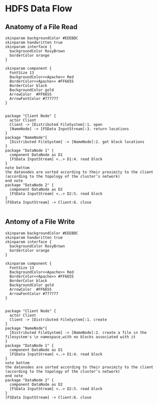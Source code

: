 * HDFS Data Flow
** Anatomy of a File Read
#+BEGIN_SRC plantuml :file hdfs-workflow-file-read.png  :cmdline -charset UTF-8
skinparam backgroundColor #EEEBDC
skinparam handwritten true
skinparam interface {
  backgroundColor RosyBrown
  borderColor orange
}

skinparam component {
  FontSize 13
  BackgroundColor<<Apache>> Red
  BorderColor<<Apache>> #FF6655
  BorderColor black
  BackgroundColor gold
  ArrowColor  #FF6655
  ArrowFontColor #777777
}


package "Client Node" {
  actor Client
  Client -> [Distributed FileSystem]:1. open
  [NameNode] -> [FSData InputStream]:3. return locations
}
package "NameNode"{
  [Distributed FileSystem] -> [NameNode]:2. get block locations
}
package "DataNode 1" {
  component DataNode as D1
  [FSData InputStream] <..> D1:4. read block
}
note bottom
the datanodes are sorted according to their proximity to the client 
(according to the topology of the cluster’s network)
end note
package "DataNode 2" {
  component DataNode as D2 
  [FSData InputStream] <..> D2:5. read block 
}
[FSData InputStream] -> Client:6. close

#+END_SRC

#+CAPTION: HDFS Data Flow : Anatomy of a File Read 
#+RESULTS:
[[file:hdfs-workflow-file-read.png]]
** Antomy of a File Write
#+BEGIN_SRC plantuml :file hdfs-workflow-file-write.png  :cmdline -charset UTF-8
skinparam backgroundColor #EEEBDC
skinparam handwritten true
skinparam interface {
  backgroundColor RosyBrown
  borderColor orange
}

skinparam component {
  FontSize 13
  BackgroundColor<<Apache>> Red
  BorderColor<<Apache>> #FF6655
  BorderColor black
  BackgroundColor gold
  ArrowColor  #FF6655
  ArrowFontColor #777777
}


package "Client Node" {
  actor Client
  Client -> [Distributed FileSystem]:1. create
}
package "NameNode"{
  [Distributed FileSystem] -> [NameNode]:2. create a file in the filesystem's \n namespace,with no blocks associated with it
}
package "DataNode 1" {
  component DataNode as D1
  [FSData InputStream] <..> D1:4. read block
}
note bottom
the datanodes are sorted according to their proximity to the client 
(according to the topology of the cluster’s network)
end note
package "DataNode 2" {
  component DataNode as D2 
  [FSData InputStream] <..> D2:5. read block 
}
[FSData InputStream] -> Client:6. close

#+END_SRC

#+CAPTION: HDFS Data Flow : Anatomy of a File Read 
#+RESULTS:
[[file:hdfs-workflow-file-write.png]]


